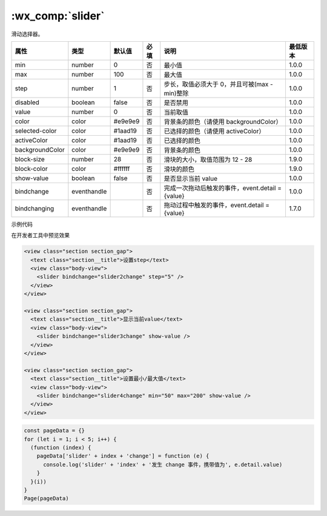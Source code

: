 .. _slider:

:wx_comp:`slider`
===========================

.. versionadded:: 1.0.0 低版本需做 :ref:`compatibility` 。

滑动选择器。

+-----------------+-------------+---------+------+--------------------------------------------------+----------+
|      属性       |    类型     | 默认值  | 必填 |                       说明                       | 最低版本 |
+=================+=============+=========+======+==================================================+==========+
| min             | number      | 0       | 否   | 最小值                                           | 1.0.0    |
+-----------------+-------------+---------+------+--------------------------------------------------+----------+
| max             | number      | 100     | 否   | 最大值                                           | 1.0.0    |
+-----------------+-------------+---------+------+--------------------------------------------------+----------+
| step            | number      | 1       | 否   | 步长，取值必须大于 0，并且可被(max - min)整除    | 1.0.0    |
+-----------------+-------------+---------+------+--------------------------------------------------+----------+
| disabled        | boolean     | false   | 否   | 是否禁用                                         | 1.0.0    |
+-----------------+-------------+---------+------+--------------------------------------------------+----------+
| value           | number      | 0       | 否   | 当前取值                                         | 1.0.0    |
+-----------------+-------------+---------+------+--------------------------------------------------+----------+
| color           | color       | #e9e9e9 | 否   | 背景条的颜色（请使用 backgroundColor）           | 1.0.0    |
+-----------------+-------------+---------+------+--------------------------------------------------+----------+
| selected-color  | color       | #1aad19 | 否   | 已选择的颜色（请使用 activeColor）               | 1.0.0    |
+-----------------+-------------+---------+------+--------------------------------------------------+----------+
| activeColor     | color       | #1aad19 | 否   | 已选择的颜色                                     | 1.0.0    |
+-----------------+-------------+---------+------+--------------------------------------------------+----------+
| backgroundColor | color       | #e9e9e9 | 否   | 背景条的颜色                                     | 1.0.0    |
+-----------------+-------------+---------+------+--------------------------------------------------+----------+
| block-size      | number      | 28      | 否   | 滑块的大小，取值范围为 12 - 28                   | 1.9.0    |
+-----------------+-------------+---------+------+--------------------------------------------------+----------+
| block-color     | color       | #ffffff | 否   | 滑块的颜色                                       | 1.9.0    |
+-----------------+-------------+---------+------+--------------------------------------------------+----------+
| show-value      | boolean     | false   | 否   | 是否显示当前 value                               | 1.0.0    |
+-----------------+-------------+---------+------+--------------------------------------------------+----------+
| bindchange      | eventhandle |         | 否   | 完成一次拖动后触发的事件，event.detail = {value} | 1.0.0    |
+-----------------+-------------+---------+------+--------------------------------------------------+----------+
| bindchanging    | eventhandle |         | 否   | 拖动过程中触发的事件，event.detail = {value}     | 1.7.0    |
+-----------------+-------------+---------+------+--------------------------------------------------+----------+

示例代码

在开发者工具中预览效果

.. code:: html

  <view class="section section_gap">
    <text class="section__title">设置step</text>
    <view class="body-view">
      <slider bindchange="slider2change" step="5" />
    </view>
  </view>

  <view class="section section_gap">
    <text class="section__title">显示当前value</text>
    <view class="body-view">
      <slider bindchange="slider3change" show-value />
    </view>
  </view>

  <view class="section section_gap">
    <text class="section__title">设置最小/最大值</text>
    <view class="body-view">
      <slider bindchange="slider4change" min="50" max="200" show-value />
    </view>
  </view>

.. code:: js

  const pageData = {}
  for (let i = 1; i < 5; i++) {
    (function (index) {
      pageData['slider' + index + 'change'] = function (e) {
        console.log('slider' + 'index' + '发生 change 事件，携带值为', e.detail.value)
      }
    }(i))
  }
  Page(pageData)

